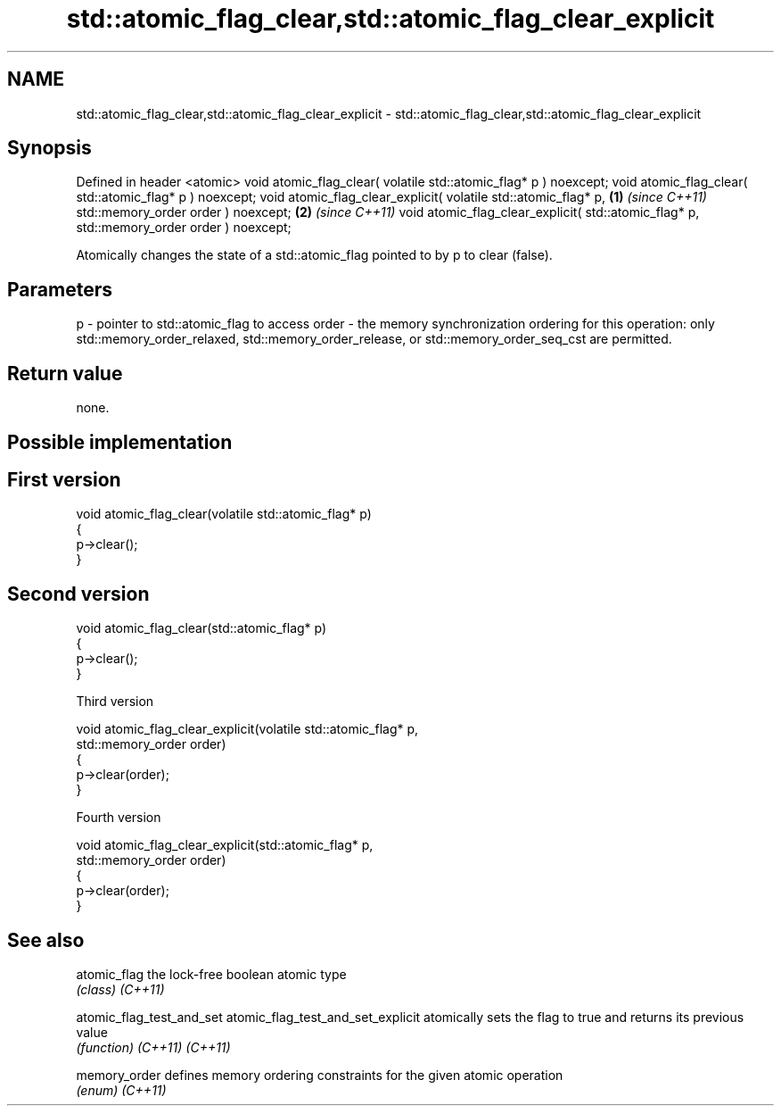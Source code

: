 .TH std::atomic_flag_clear,std::atomic_flag_clear_explicit 3 "2020.03.24" "http://cppreference.com" "C++ Standard Libary"
.SH NAME
std::atomic_flag_clear,std::atomic_flag_clear_explicit \- std::atomic_flag_clear,std::atomic_flag_clear_explicit

.SH Synopsis

Defined in header <atomic>
void atomic_flag_clear( volatile std::atomic_flag* p ) noexcept;
void atomic_flag_clear( std::atomic_flag* p ) noexcept;
void atomic_flag_clear_explicit( volatile std::atomic_flag* p,   \fB(1)\fP \fI(since C++11)\fP
std::memory_order order ) noexcept;                                                \fB(2)\fP \fI(since C++11)\fP
void atomic_flag_clear_explicit( std::atomic_flag* p,
std::memory_order order ) noexcept;

Atomically changes the state of a std::atomic_flag pointed to by p to clear (false).

.SH Parameters


p     - pointer to std::atomic_flag to access
order - the memory synchronization ordering for this operation: only std::memory_order_relaxed, std::memory_order_release, or std::memory_order_seq_cst are permitted.


.SH Return value

none.


.SH Possible implementation


.SH First version

  void atomic_flag_clear(volatile std::atomic_flag* p)
  {
      p->clear();
  }

.SH Second version

  void atomic_flag_clear(std::atomic_flag* p)
  {
      p->clear();
  }

Third version

  void atomic_flag_clear_explicit(volatile std::atomic_flag* p,
                                  std::memory_order order)
  {
      p->clear(order);
  }

Fourth version

  void atomic_flag_clear_explicit(std::atomic_flag* p,
                                  std::memory_order order)
  {
      p->clear(order);
  }



.SH See also



atomic_flag                       the lock-free boolean atomic type
                                  \fI(class)\fP
\fI(C++11)\fP

atomic_flag_test_and_set
atomic_flag_test_and_set_explicit atomically sets the flag to true and returns its previous value
                                  \fI(function)\fP
\fI(C++11)\fP
\fI(C++11)\fP

memory_order                      defines memory ordering constraints for the given atomic operation
                                  \fI(enum)\fP
\fI(C++11)\fP




